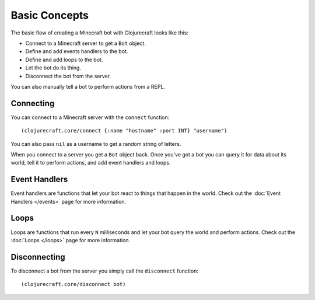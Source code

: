 Basic Concepts
==============

The basic flow of creating a Minecraft bot with Clojurecraft looks like this:

* Connect to a Minecraft server to get a ``Bot`` object.
* Define and add events handlers to the bot.
* Define and add loops to the bot.
* Let the bot do its thing.
* Disconnect the bot from the server.

You can also manually tell a bot to perform actions from a REPL.

Connecting
----------

You can connect to a Minecraft server with the ``connect`` function::

    (clojurecraft.core/connect {:name "hostname" :port INT} "username")

You can also pass ``nil`` as a username to get a random string of letters.

When you connect to a server you get a ``Bot`` object back.  Once you've got a bot
you can query it for data about its world, tell it to perform actions, and add event
handlers and loops.

Event Handlers
--------------

Event handlers are functions that let your bot react to things that happen in the
world.  Check out the :doc:`Event Handlers </events>` page for more information.

Loops
-----

Loops are functions that run every ``N`` milliseconds and let your bot query the
world and perform actions.  Check out the :doc:`Loops </loops>` page for more
information.

Disconnecting
-------------

To disconnect a bot from the server you simply call the ``disconnect`` function::

    (clojurecraft.core/disconnect bot)
